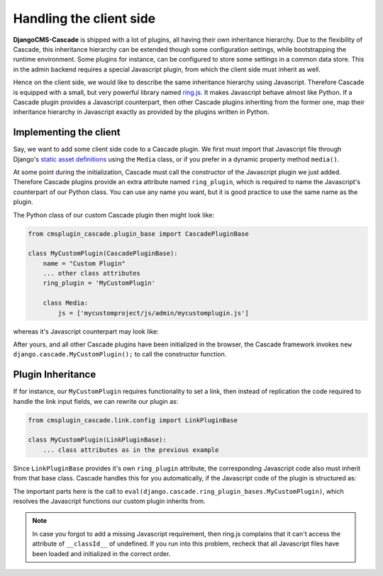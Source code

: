 .. _client-side:

========================
Handling the client side
========================

**DjangoCMS-Cascade** is shipped with a lot of plugins, all having their own inheritance hierarchy.
Due to the flexibility of Cascade, this inheritance hierarchy can be extended though some
configuration settings, while bootstrapping the runtime environment. Some plugins for instance, can
be configured to store some settings in a common data store. This in the admin backend requires a
special Javascript plugin, from which the client side must inherit as well.

Hence on the client side, we would like to describe the same inheritance hierarchy using Javascript.
Therefore Cascade is equipped with a small, but very powerful library named ring.js_. It makes
Javascript behave almost like Python. If a Cascade plugin provides a Javascript counterpart,
then other Cascade plugins inheriting from the former one, map their inheritance hierarchy in
Javascript exactly as provided by the plugins written in Python.


Implementing the client
=======================

Say, we want to add some client side code to a Cascade plugin. We first must import that Javascript
file through Django's `static asset definitions`_ using the ``Media`` class, or if you prefer in a
dynamic property method ``media()``.

At some point during the initialization, Cascade must call the constructor of the Javascript
plugin we just added. Therefore Cascade plugins provide an extra attribute named ``ring_plugin``,
which is required to name the Javascript's counterpart of our Python class. You can use any name
you want, but it is good practice to use the same name as the plugin.

The Python class of our custom Cascade plugin then might look like:

.. code-block:: python

	from cmsplugin_cascade.plugin_base import CascadePluginBase

	class MyCustomPlugin(CascadePluginBase):
	    name = "Custom Plugin"
	    ... other class attributes
	    ring_plugin = 'MyCustomPlugin'

	    class Media:
	        js = ['mycustomproject/js/admin/mycustomplugin.js']

whereas it's Javascript counterpart may look like:

.. code-block:: javascript
	:caption: mycustomproject/js/admin/mycustomplugin.js

	django.jQuery(function($) {
	    'use strict';

	    django.cascade.MyCustomPlugin = ring.create({
	        constructor: function() {
	            // initialization code
	        },
	        custom_func: function() {
	            // custom functionality
	        }
	    });
	});


After yours, and all other Cascade plugins have been initialized in the browser, the Cascade
framework invokes ``new django.cascade.MyCustomPlugin();`` to call the constructor function.


Plugin Inheritance
==================

If for instance, our ``MyCustomPlugin`` requires functionality to set a link, then instead of
replication the code required to handle the link input fields, we can rewrite our plugin as:

.. code-block:: python

	from cmsplugin_cascade.link.config import LinkPluginBase

	class MyCustomPlugin(LinkPluginBase):
	    ... class attributes as in the previous example

Since ``LinkPluginBase`` provides it's own ``ring_plugin`` attribute, the corresponding Javascript
code also must inherit from that base class. Cascade handles this for you automatically, if the
Javascript code of the plugin is structured as:

.. code-block:: javascript
	:caption: mycustomproject/js/admin/mycustomplugin.js

	django.jQuery(function($) {
	    'use strict';

	    var plugin_bases = eval(django.cascade.ring_plugin_bases.MyCustomPlugin);

	    django.cascade.MyCustomPlugin = ring.create(plugin_bases, {
	        constructor: function() {
	            this.$super();
	            // initialization code
	        },
	        ...
	    });
	});

The important parts here is the call to ``eval(django.cascade.ring_plugin_bases.MyCustomPlugin)``,
which resolves the Javascript functions our custom plugin inherits from.


.. note:: In case you forgot to add a missing Javascript requirement, then ring.js complains that
	it can't access the attribute of ``__classId__`` of undefined. If you run into this problem,
	recheck that all Javascript files have been loaded and initialized in the correct order.


.. _ring.js: http://ringjs.neoname.eu/
.. _static asset definitions: https://docs.djangoproject.com/en/stable/topics/forms/media/
